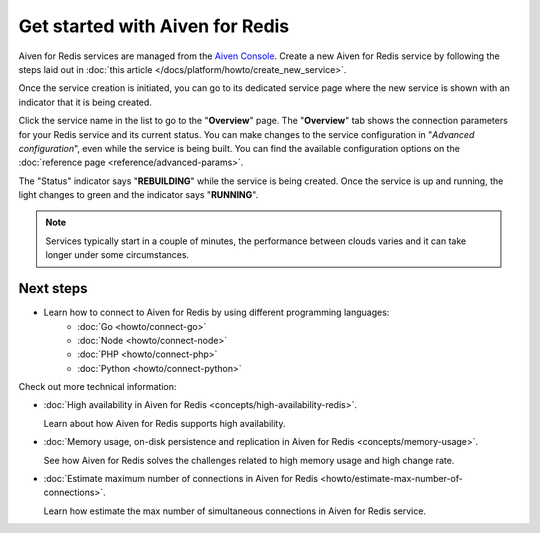 Get started with Aiven for Redis
================================

Aiven for Redis services are managed from the `Aiven
Console <https://console.aiven.io/>`__. Create a new Aiven for Redis service by following the steps laid out in :doc:`this article </docs/platform/howto/create_new_service>`.

Once the service creation is initiated, you can go to its dedicated service page where the new service is shown
with an indicator that it is being created.

Click the service name in the list to go to the "**Overview**" page. The "**Overview**" tab shows the connection parameters for your Redis service and its
current status. You can make changes to the service configuration in "*Advanced configuration*",
even while the service is being built. You can find the available
configuration options on the :doc:`reference page <reference/advanced-params>`.

The "Status" indicator says "**REBUILDING**" while the service is
being created. Once the service is up and running, the light changes to
green and the indicator says "**RUNNING**".

.. note::
   Services typically start in a couple of minutes, the performance between clouds varies and it can take longer under some circumstances.

Next steps
----------

* Learn how to connect to Aiven for Redis by using different programming languages:
   - :doc:`Go <howto/connect-go>`
   - :doc:`Node <howto/connect-node>`
   - :doc:`PHP <howto/connect-php>`
   - :doc:`Python <howto/connect-python>`

Check out more technical information:

* :doc:`High availability in Aiven for Redis <concepts/high-availability-redis>`.

  Learn about how Aiven for Redis supports high availability.

* :doc:`Memory usage, on-disk persistence and replication in Aiven for Redis <concepts/memory-usage>`.

  See how Aiven for Redis solves the challenges related to high memory usage and high change rate.

* :doc:`Estimate maximum number of connections in Aiven for Redis <howto/estimate-max-number-of-connections>`.

  Learn how estimate the max number of simultaneous connections in Aiven for Redis service.

